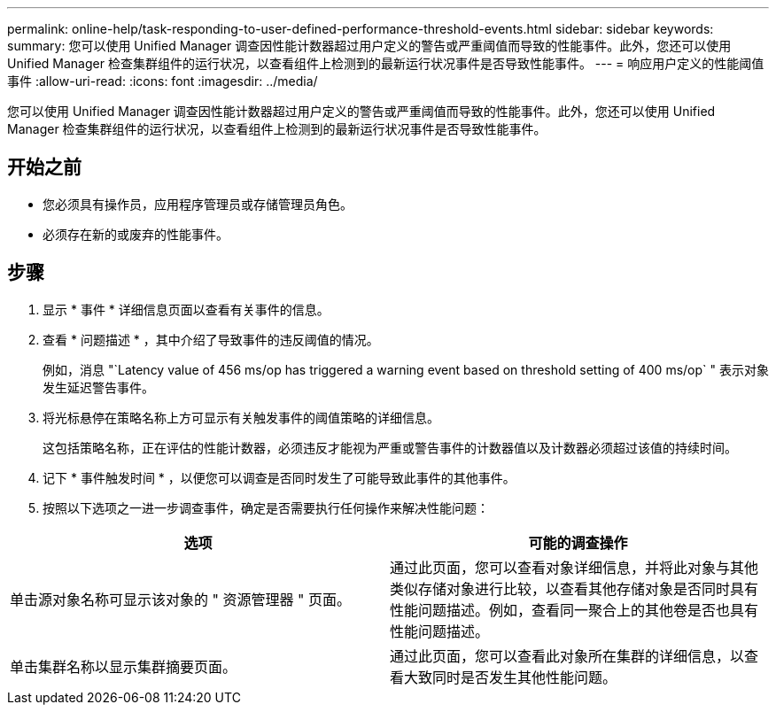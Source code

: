 ---
permalink: online-help/task-responding-to-user-defined-performance-threshold-events.html 
sidebar: sidebar 
keywords:  
summary: 您可以使用 Unified Manager 调查因性能计数器超过用户定义的警告或严重阈值而导致的性能事件。此外，您还可以使用 Unified Manager 检查集群组件的运行状况，以查看组件上检测到的最新运行状况事件是否导致性能事件。 
---
= 响应用户定义的性能阈值事件
:allow-uri-read: 
:icons: font
:imagesdir: ../media/


[role="lead"]
您可以使用 Unified Manager 调查因性能计数器超过用户定义的警告或严重阈值而导致的性能事件。此外，您还可以使用 Unified Manager 检查集群组件的运行状况，以查看组件上检测到的最新运行状况事件是否导致性能事件。



== 开始之前

* 您必须具有操作员，应用程序管理员或存储管理员角色。
* 必须存在新的或废弃的性能事件。




== 步骤

. 显示 * 事件 * 详细信息页面以查看有关事件的信息。
. 查看 * 问题描述 * ，其中介绍了导致事件的违反阈值的情况。
+
例如，消息 "`Latency value of 456 ms/op has triggered a warning event based on threshold setting of 400 ms/op` " 表示对象发生延迟警告事件。

. 将光标悬停在策略名称上方可显示有关触发事件的阈值策略的详细信息。
+
这包括策略名称，正在评估的性能计数器，必须违反才能视为严重或警告事件的计数器值以及计数器必须超过该值的持续时间。

. 记下 * 事件触发时间 * ，以便您可以调查是否同时发生了可能导致此事件的其他事件。
. 按照以下选项之一进一步调查事件，确定是否需要执行任何操作来解决性能问题：


[cols="2*"]
|===
| 选项 | 可能的调查操作 


 a| 
单击源对象名称可显示该对象的 " 资源管理器 " 页面。
 a| 
通过此页面，您可以查看对象详细信息，并将此对象与其他类似存储对象进行比较，以查看其他存储对象是否同时具有性能问题描述。例如，查看同一聚合上的其他卷是否也具有性能问题描述。



 a| 
单击集群名称以显示集群摘要页面。
 a| 
通过此页面，您可以查看此对象所在集群的详细信息，以查看大致同时是否发生其他性能问题。

|===